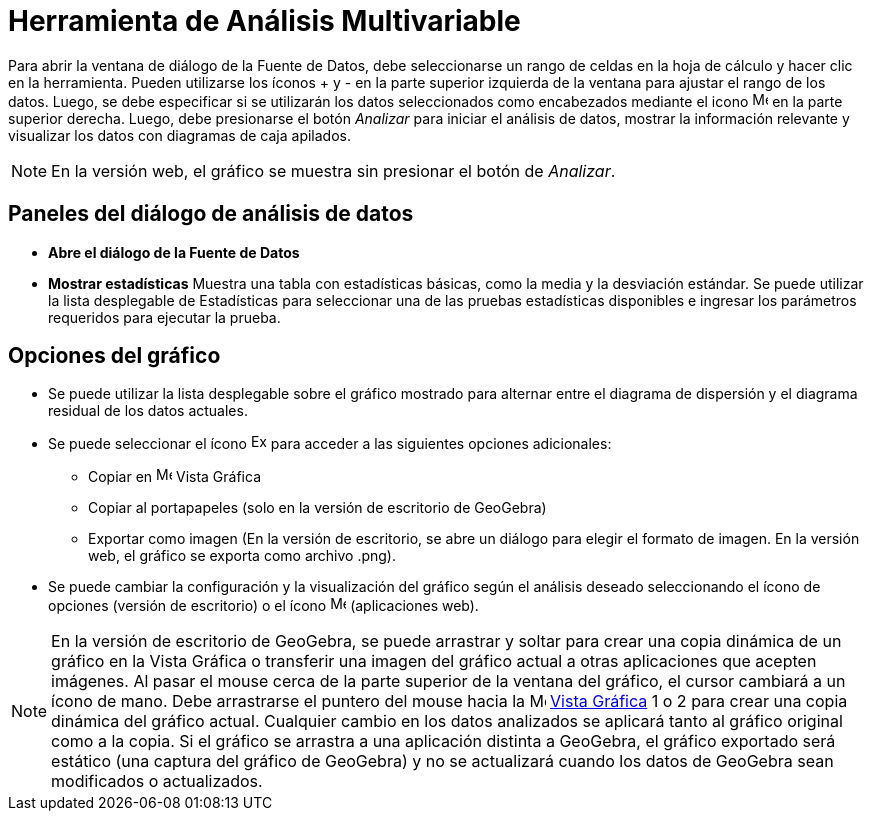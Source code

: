 = Herramienta de Análisis Multivariable
:page-en: tools/Multiple_Variable_Analysis
ifdef::env-github[:imagesdir: /es/modules/ROOT/assets/images]

Para abrir la ventana de diálogo de la Fuente de Datos, debe seleccionarse un rango de celdas en la
hoja de cálculo y hacer clic en la herramienta. Pueden utilizarse los íconos + y - en la parte superior
izquierda de la ventana para ajustar el rango de los datos. Luego, se debe especificar si se utilizarán
los datos seleccionados como encabezados mediante el icono image:16px-Menu-options.svg.png[Menu-options.svg,width=16,height=16]
en la parte superior derecha. Luego, debe presionarse el botón _Analizar_ para iniciar el análisis de datos,
mostrar la información relevante y visualizar los datos con diagramas de caja apilados.

[NOTE]
====

En la versión web, el gráfico se muestra sin presionar el botón de _Analizar_.

====

== Paneles del diálogo de análisis de datos

* *Abre el diálogo de la Fuente de Datos*

* *Mostrar estadísticas*
Muestra una tabla con estadísticas básicas, como la media y la desviación estándar. Se puede utilizar la lista desplegable de
Estadísticas para seleccionar una de las pruebas estadísticas disponibles e ingresar los parámetros requeridos para ejecutar la prueba.

== Opciones del gráfico

* Se puede utilizar la lista desplegable sobre el gráfico mostrado para alternar entre el diagrama de dispersión y el diagrama residual de los datos actuales.
* Se puede seleccionar el ícono image:Export16.png[Export16.png,width=16,height=16] para acceder a las siguientes opciones adicionales:
 ** Copiar en image:16px-Menu_view_graphics.svg.png[Menu view graphics.svg,width=16,height=16] Vista Gráfica
 ** Copiar al portapapeles (solo en la versión de escritorio de GeoGebra)
 ** Exportar como imagen (En la versión de escritorio, se abre un diálogo para elegir el formato de imagen. En la versión web, el gráfico se exporta como archivo .png).
* Se puede cambiar la configuración y la visualización del gráfico según el análisis deseado seleccionando el ícono de opciones (versión de escritorio) o el ícono image:16px-Menu-options.svg.png[Menu-options.svg,width=16,height=16] (aplicaciones web).

[NOTE]
====

En la versión de escritorio de GeoGebra, se puede arrastrar y soltar para crear una copia dinámica de un gráfico en la Vista Gráfica
o transferir una imagen del gráfico actual a otras aplicaciones que acepten imágenes. Al pasar el mouse cerca de la parte superior de la ventana del gráfico,
el cursor cambiará a un ícono de mano. Debe arrastrarse el puntero del mouse hacia la image:16px-Menu_view_graphics.svg.png[Menu view graphics.svg,width=16,height=16] xref:/Vista_Gráfica.adoc[Vista
Gráfica] 1 o 2 para crear una copia dinámica del gráfico actual. Cualquier cambio en los datos analizados se aplicará tanto al gráfico original
como a la copia. Si el gráfico se arrastra a una aplicación distinta a GeoGebra, el gráfico exportado será estático (una captura del gráfico de GeoGebra)
y no se actualizará cuando los datos de GeoGebra sean modificados o actualizados.

====
